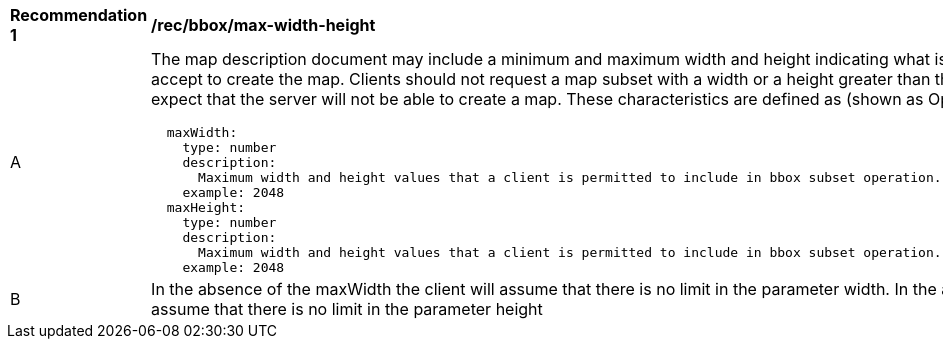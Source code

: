 [[rec_bbox_max-width-height.adoc]]
[width="90%",cols="2,6a"]
|===
^|*Recommendation {counter:rec-id}* |*/rec/bbox/max-width-height*
^|A |The map description document may include a minimum and maximum width and height indicating what is the maximum value that the server will accept to create the map. Clients should not request a map subset with a width or a height greater than this limits and if they to, they should expect that the server will not be able to create a map. These characteristics are defined as (shown as OpenAPI Specification 3.0 fragment)
[source,YAML]
----
  maxWidth:
    type: number
    description:
      Maximum width and height values that a client is permitted to include in bbox subset operation.  If absent the server imposes no limit.
    example: 2048
  maxHeight:
    type: number
    description: 
      Maximum width and height values that a client is permitted to include in bbox subset operation.  If absent the server imposes no limit.
    example: 2048
----
^|B |In the absence of the maxWidth the client will assume that there is no limit in the parameter width. In the absence of the maxHeight the client will assume that there is no limit in the parameter height
|===
